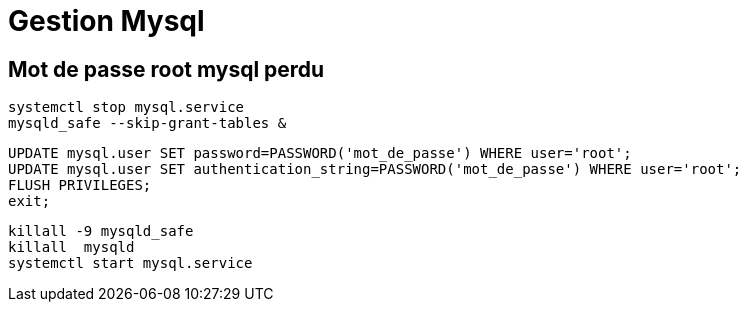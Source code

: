 = Gestion Mysql

== Mot de passe root mysql perdu

[source,shell]
----
systemctl stop mysql.service
mysqld_safe --skip-grant-tables &
----



[source,sql]
----
UPDATE mysql.user SET password=PASSWORD('mot_de_passe') WHERE user='root';
UPDATE mysql.user SET authentication_string=PASSWORD('mot_de_passe') WHERE user='root';
FLUSH PRIVILEGES;
exit;
----

[source,shell]
----
killall -9 mysqld_safe
killall  mysqld
systemctl start mysql.service
----
